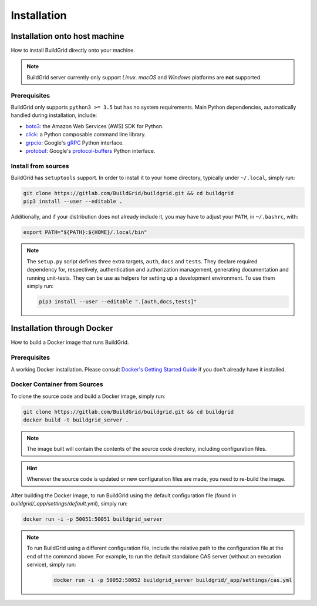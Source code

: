 .. _installation:

Installation
============

.. _install-on-host:

Installation onto host machine
------------------------------

How to install BuildGrid directly onto your machine.

.. note::

   BuildGrid server currently only support *Linux*. *macOS* and *Windows*
   platforms are **not** supported.


.. _install-host-prerequisites:

Prerequisites
~~~~~~~~~~~~~

BuildGrid only supports ``python3 >= 3.5`` but has no system requirements. Main
Python dependencies, automatically handled during installation, include:

- `boto3`_: the Amazon Web Services (AWS) SDK for Python.
- `click`_: a Python composable command line library.
- `grpcio`_: Google's `gRPC`_ Python interface.
- `protobuf`_: Google's `protocol-buffers`_ Python interface.

.. _boto3: https://pypi.org/project/boto3
.. _click: https://pypi.org/project/click
.. _grpcio: https://pypi.org/project/grpcio
.. _gRPC: https://grpc.io
.. _protobuf: https://pypi.org/project/protobuf
.. _protocol-buffers: https://developers.google.com/protocol-buffers


.. _install-host-source-install:

Install from sources
~~~~~~~~~~~~~~~~~~~~

BuildGrid has ``setuptools`` support. In order to install it to your home
directory, typically under ``~/.local``, simply run:

.. code-block:: sh

   git clone https://gitlab.com/BuildGrid/buildgrid.git && cd buildgrid
   pip3 install --user --editable .

Additionally, and if your distribution does not already include it, you may
have to adjust your ``PATH``, in ``~/.bashrc``, with:

.. code-block:: sh

   export PATH="${PATH}:${HOME}/.local/bin"

.. note::

   The ``setup.py`` script defines three extra targets, ``auth``, ``docs`` and
   ``tests``. They declare required dependency for, respectively, authentication
   and authorization management, generating documentation and running
   unit-tests. They can be use as helpers for setting up a development
   environment. To use them simply run:

   .. code-block:: sh

      pip3 install --user --editable ".[auth,docs,tests]"


.. install-docker:

Installation through Docker
---------------------------

How to build a Docker image that runs BuildGrid.

.. _install-docker-prerequisites:

Prerequisites
~~~~~~~~~~~~~

A working Docker installation. Please consult `Docker's Getting Started Guide`_ if you don't already have it installed.

.. _`Docker's Getting Started Guide`: https://www.docker.com/get-started


.. _install-docker-build:

Docker Container from Sources
~~~~~~~~~~~~~~~~~~~~~~~~~~~~~

To clone the source code and build a Docker image, simply run:

.. code-block:: sh

   git clone https://gitlab.com/BuildGrid/buildgrid.git && cd buildgrid
   docker build -t buildgrid_server .

.. note::

   The image built will contain the contents of the source code directory, including
   configuration files.
   
.. hint::

    Whenever the source code is updated or new configuration files are made, you need to re-build 
    the image.

After building the Docker image, to run BuildGrid using the default configuration file 
(found in `buildgrid/_app/settings/default.yml`), simply run:

.. code-block:: sh

   docker run -i -p 50051:50051 buildgrid_server

.. note::

    To run BuildGrid using a different configuration file, include the relative path to the
    configuration file at the end of the command above. For example, to run the default 
    standalone CAS server (without an execution service), simply run:

       .. code-block:: sh

            docker run -i -p 50052:50052 buildgrid_server buildgrid/_app/settings/cas.yml

